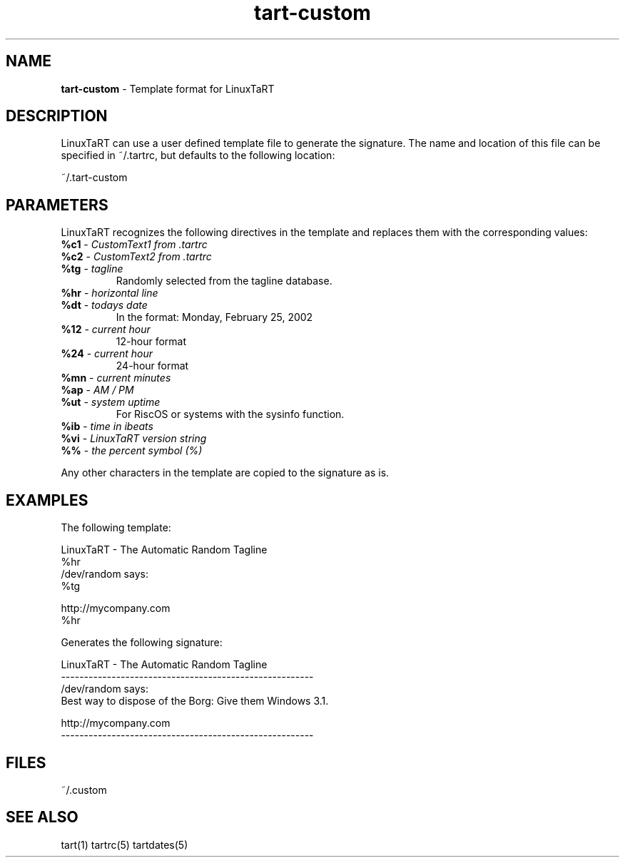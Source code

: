 .TH "tart-custom" "5" "1.0.0" "Mark Veinot" "LinuxTaRT template format"
.SH "NAME"
.LP 
\fBtart-custom\fR \- Template format for LinuxTaRT
.SH "DESCRIPTION"
.LP 
LinuxTaRT can use a user defined template file to generate the signature.
The name and location of this file can be specified in ~/.tartrc, but defaults to the following location:
.LP 
~/.tart-custom
.SH "PARAMETERS"
.LP 
LinuxTaRT recognizes the following directives in the template and replaces them with the corresponding values:
.TP 
\fB%c1\fR \- \fICustomText1 from .tartrc\fR
.TP 
\fB%c2\fR \- \fICustomText2 from .tartrc\fR
.TP 
\fB%tg\fR \- \fItagline\fR
Randomly selected from the tagline database.
.TP 
\fB%hr\fR \- \fIhorizontal line\fR
.TP 
\fB%dt\fR \- \fItodays date\fR
In the format: Monday, February 25, 2002
.TP 
\fB%12\fR \- \fIcurrent hour\fR
12\-hour format
.TP 
\fB%24\fR \- \fIcurrent hour\fR
24\-hour format
.TP 
\fB%mn\fR \- \fIcurrent minutes\fR
.TP 
\fB%ap\fR \- \fIAM / PM\fR
.TP 
\fB%ut\fR \- \fIsystem uptime\fR
For RiscOS or systems with the sysinfo function.
.TP 
\fB%ib\fR \- \fItime in ibeats\fR
.TP 
\fB%vi\fR \- \fILinuxTaRT version string\fR
.TP 
\fB%%\fR \- \fIthe percent symbol (%)\fR
.LP 
Any other characters in the template are copied to the signature as is.
.SH "EXAMPLES"
The following template:
.LP 
LinuxTaRT \- The Automatic Random Tagline
.br 
%hr
.br 
/dev/random says:
.br 
%tg
.LP 
http://mycompany.com
.br 
%hr
.LP 
Generates the following signature:
.LP 
LinuxTaRT \- The Automatic Random Tagline
.br 
\-\-\-\-\-\-\-\-\-\-\-\-\-\-\-\-\-\-\-\-\-\-\-\-\-\-\-\-\-\-\-\-\-\-\-\-\-\-\-\-\-\-\-\-\-\-\-\-\-\-\-\-\-\-\-
.br 
/dev/random says:
.br 
Best way to dispose of the Borg: Give them Windows 3.1.
.LP 
http://mycompany.com
.br 
\-\-\-\-\-\-\-\-\-\-\-\-\-\-\-\-\-\-\-\-\-\-\-\-\-\-\-\-\-\-\-\-\-\-\-\-\-\-\-\-\-\-\-\-\-\-\-\-\-\-\-\-\-\-\-
.SH "FILES"
.LP 
~/.custom
.SH "SEE ALSO"
.LP 
tart(1) tartrc(5) tartdates(5)
